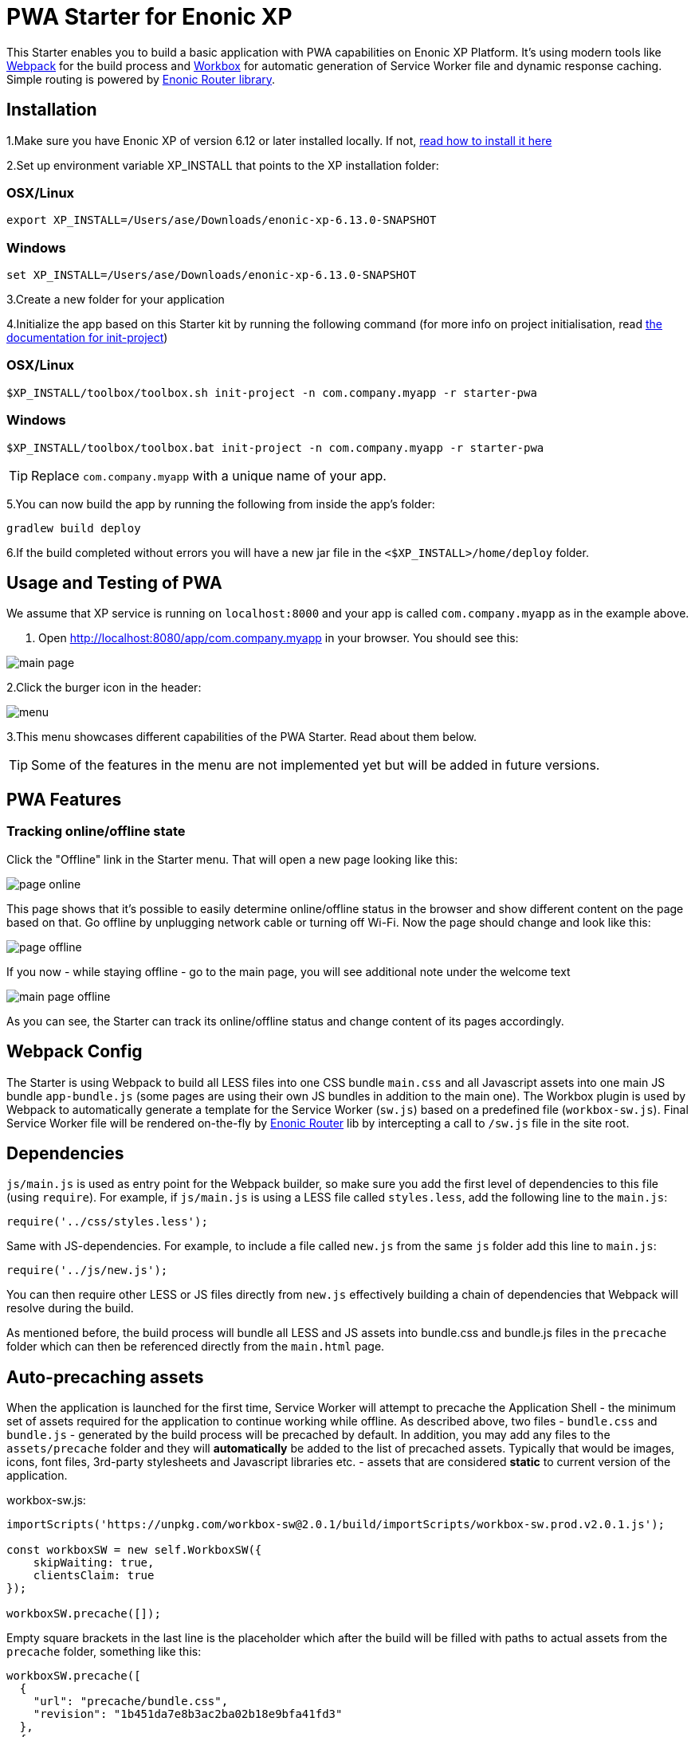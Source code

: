 :imagesdir: ./docs/images

= PWA Starter for Enonic XP

:linkattrs:

This Starter enables you to build a basic application with PWA capabilities on Enonic XP Platform. It's using modern tools like link:https://webpack.js.org/[Webpack^]
for the build process and link:https://workboxjs.org/[Workbox^] for automatic generation of Service Worker file and dynamic response caching. Simple routing is
powered by link:https://github.com/enonic/lib-router[Enonic Router library^].

== Installation

1.Make sure you have Enonic XP of version 6.12 or later installed locally. If not, http://xp.readthedocs.io/en/stable/getstarted/other.html#download-enonic-xp[read how to install it here]

2.Set up environment variable XP_INSTALL that points to the XP installation folder:

=== OSX/Linux

`export XP_INSTALL=/Users/ase/Downloads/enonic-xp-6.13.0-SNAPSHOT`

=== Windows

`set XP_INSTALL=/Users/ase/Downloads/enonic-xp-6.13.0-SNAPSHOT`

3.Create a new folder for your application

4.Initialize the app based on this Starter kit by running the following command (for more info on project initialisation,
read http://xp.readthedocs.org/en/stable/reference/toolbox/init-project.html[the documentation for init-project])

=== OSX/Linux

`$XP_INSTALL/toolbox/toolbox.sh init-project -n com.company.myapp -r starter-pwa`

=== Windows

`$XP_INSTALL/toolbox/toolbox.bat init-project -n com.company.myapp -r starter-pwa`

TIP: Replace ``com.company.myapp`` with a unique name of your app.

5.You can now build the app by running the following from inside the app's folder:
[source,groovy]
----
gradlew build deploy
----

6.If the build completed without errors you will have a new jar file in the `<$XP_INSTALL>/home/deploy` folder.


== Usage and Testing of PWA

We assume that XP service is running on ``localhost:8000`` and your app is called ``com.company.myapp`` as in the example above.

1. Open http://localhost:8080/app/com.company.myapp in your browser. You should see this:

image::main-page.png[]

2.Click the burger icon in the header:

image::menu.png[]

3.This menu showcases different capabilities of the PWA Starter. Read about them below.

TIP: Some of the features in the menu are not implemented yet but will be added in future versions.


== PWA Features

=== Tracking online/offline state


Click the "Offline" link in the Starter menu. That will open a new page looking like this:

image::page-online.png[]

This page shows that it's possible to easily determine online/offline status in the browser and show different content on the page based on that. Go offline by unplugging network cable or turning off Wi-Fi. Now the page should change and look like this:

image::page-offline.png[]

If you now - while staying offline - go to the main page, you will see additional note under the welcome text

image::main-page-offline.png[]

As you can see, the Starter can track its online/offline status and change content of its pages accordingly.

== Webpack Config

The Starter is using Webpack to build all LESS files into one CSS bundle ``main.css`` and all Javascript assets into one main JS bundle
``app-bundle.js`` (some pages are using their own JS bundles in addition to the main one). The Workbox plugin is used by Webpack to automatically generate a template for the Service Worker (``sw.js``) based
on a predefined file (``workbox-sw.js``). Final Service Worker file will be rendered on-the-fly by https://github.com/enonic/lib-router[Enonic Router] lib by intercepting
a call to ``/sw.js`` file in the site root.

== Dependencies

``js/main.js`` is used as entry point for the Webpack builder, so make sure you add the first level of dependencies to this file (using ``require``).
For example, if ``js/main.js`` is using a LESS file called ``styles.less``, add the following line to the ``main.js``:

[source,javascript]
----
require('../css/styles.less');
----

Same with JS-dependencies. For example, to include a file called ``new.js`` from the same ``js`` folder add this line to ``main.js``:

[source,javascript]
----
require('../js/new.js');
----

You can then require other LESS or JS files directly from ``new.js`` effectively building a chain of dependencies that Webpack will resolve during the build.

As mentioned before, the build process will bundle all LESS and JS assets into bundle.css and bundle.js files in the ``precache`` folder which can then
be referenced directly from the ``main.html`` page.


== Auto-precaching assets

When the application is launched for the first time, Service Worker will attempt to precache the Application Shell - the minimum set of assets
required for the application to continue working while offline. As described above, two files - ``bundle.css`` and ``bundle.js`` - generated by the build
process will be precached by default. In addition, you may add any files to the ``assets/precache`` folder and they will *automatically* be added
to the list of precached assets. Typically that would be images, icons, font files, 3rd-party stylesheets and Javascript libraries etc. - assets that are
considered *static* to current version of the application.

.workbox-sw.js:
[source,javascript]
----
importScripts('https://unpkg.com/workbox-sw@2.0.1/build/importScripts/workbox-sw.prod.v2.0.1.js');

const workboxSW = new self.WorkboxSW({
    skipWaiting: true,
    clientsClaim: true
});

workboxSW.precache([]);
----

Empty square brackets in the last line is the placeholder which after the build will be filled with paths to actual assets from the
``precache`` folder, something like this:

[source,javascript]
----

workboxSW.precache([
  {
    "url": "precache/bundle.css",
    "revision": "1b451da7e8b3ac2ba02b18e9bfa41fd3"
  },
  {
    "url": "precache/bundle.js",
    "revision": "610b07928b24eaf801d3d37b43256471"
  }
]);
----

== Precaching custom assets

Sometimes you may need to cache assets outside of the ``precache`` folder. In this case you have to explicitly specify the assets that you
need to be cached (this can be a local asset or an external URL).
Add a new asset with ``revision`` and ``url`` properties in the call to ``precacheAndRoute`` method as shown below:

.workbox-sw.js:
[source,javascript]
----
workbox.core.setCacheNameDetails({
    prefix: 'enonic-pwa-starter',
    suffix: '{{appVersion}}',
    precache: 'precache',
    runtime: 'runtime'
});

workbox.clientsClaim();

workbox.precaching.precacheAndRoute(self.__precacheManifest || []);

// Here we precache custom defined Urls
workbox.precaching.precacheAndRoute([{
    "revision": "{{appVersion}}",
    "url": "{{appUrl}}"
},{
    "revision": "{{appVersion}}",
    "url": "{{appUrl}}manifest.json"
}]);
----


== Application Manifest file

*Application Manifest* is a file in JSON format which turns the application into a PWA. Starter comes with its own manifest.json with hardcoded
title, color scheme, display settings and favicon. Feel free to change the predefined settings: the file is located in the ``/resources/templates/`` folder.

.manifest.json:
[source,json]
----
{
  "name": "PWA Starter for Enonic XP",
  "short_name": "PWA Starter",
  "theme_color": "#FFF",
  "background_color": "#FFF",
  "display": "standalone",
  "start_url": ".?source=web_app_manifest",
  "icons": [
    {
      "src": "precache/icons/icon.png",
      "sizes": "512x512",
      "type": "image/png"
    }
  ]
}
----

== Changing favicon

Default favicon used by the Starter is called ``icon.png`` and located in ``precache/icons/`` folder, so you can simply replace this icon with
your own of the same name. If you want to use a different icon file, add it to the same location and change ``page.html`` to point to the new icon. Don't
forget to make same changes in ``manifest.json``.

.main.html:
[source,html]
----
    <link rel="apple-touch-icon" href="{{precacheUrl}}/icons/myicon.ico">
    <link rel="icon" href="{{precacheUrl}}/icons/myicon.ico">
----

== main.js

This Starter is not a traditional site with plain HTML pages - everything is driven by a controller.
Just like ``resources/assets/js/main.js`` is an entry point of the Starter's client-side bundle, ``resources/main.js`` is an entry point
and the main controller for the server-side execution. Setting it up is simple - just add handler of the GET request to ``main.js`` file and
return response in form of rendered template or a simple string:

.main.js:
[source,html]
----
exports.get = function (req) {
    return {
        body: 'We are live'
    }
};
----

If your application name is ``com.enonic.starter.pwa`` and Enonic web server is launched on ``localhost:8000`` then
``http://localhost:8080/app/com.enonic.starter.pwa/`` will open the main page of your app.

== Page rendering

As mentioned above, ``main.js` is used to render pages and serve the content. In our starter we use one main template
(``templates/page.html``) and then use fragments for showing different content based on which page you're on. This is explained below.


== Dynamic routing

If your application is not a single-page app, you are going to need some routing capabilities. The Starter is using Enonic Router library
which makes it incredibly simple to dynamically route a request to correct page template.
First, let's change the default page to render a proper template instead of a simple string.

.main.js:
[source,javascript]
----
var thymeleaf = require('/lib/thymeleaf');
var router = require('/lib/router');
var portalLib = require('/lib/portal');

router.get('/', function (req) {
    return {
        body: thymeleaf.render(resolve('/templates/page.html'), {
            appUrl: portalLib.url({path:'/app/' + app.name}),
            pageId: 'main',
            title: 'Main page'
        })
    }
});

exports.get = function (req) {
    return router.dispatch(req);
};

----

Here we told the Router to respond to the "/" request (which is the app's main page) with the rendered template from ``/templates/page.html``.

Now let's create a fragment showing the content of the main page that is different from other pages:

templates/fragments/common.html:
[source,html]
----
<div data-th-fragment="fragment-page-main" data-th-remove="tag">
    <div>
        This is the main page!
    </div>
</div>
----

Finally, inside the main template we should render correct fragment based on ``pageId``:
templates/page.html:
[source,html]
----
    <main class="mdl-layout__content" id="main-content">
        <div id="main-container" data-th-switch="${pageId}">

            <div data-th-case="'main'" data-th-remove="tag">
                <div data-th-replace="/templates/fragments/common::fragment-page-main"></div>
            </div>
            <div data-th-case="*" data-th-remove="tag">
                <div data-th-replace="/templates/fragments/under_construction::fragment-page-under-construction"></div>
            </div>
        </div>
    </main>
----

Now let's expand this to enable routing to other pages. Let's say, we need a new page called _"About"_ which should open via ``/about`` URL.

.main.js:
[source,javascript]
----
var thymeleaf = require('/lib/thymeleaf');
var router = require('/lib/router')();

router.get('/', function (req) {
    ...
});

router.get('/about', function (req) {
    return {
        body: thymeleaf.render(resolve('/templates/page.html'), {
            appUrl: portalLib.url({path:'/app/' + app.name}),
            pageId: 'about',
            title: 'About Us'
        })
    }
});

exports.get = function (req) {
    return router.dispatch(req);
};

----

Create a new fragment for the "About" page:

templates/fragments/about.html:
[source,html]
----
<div data-th-fragment="fragment-page-about" data-th-remove="tag">
    <div>
        This is the About Us page!
    </div>
</div>
----

Handle new fragment inside the main template:
templates/page.html:
[source,html]
----
<main class="mdl-layout__content" id="main-content">
    <div id="main-container" data-th-switch="${pageId}">

        <div data-th-case="'main'" data-th-remove="tag">
            <div data-th-replace="/templates/fragments/common::fragment-page-main"></div>
        </div>
        <div data-th-case="'about'" data-th-remove="tag">
            <div data-th-replace="/templates/fragments/common::fragment-page-main"></div>
        </div>
        <div data-th-case="*" data-th-remove="tag">
            <div data-th-replace="/templates/fragments/under_construction::fragment-page-under-construction"></div>
        </div>
    </div>
</main>
----

== Runtime caching

When you're building a PWA you typically want a user to be able to open previously visited pages even when the application is offline.
In this Starter we are using Workbox to dynamically cache URL requests for future use. Note that we are using ``networkFirst` as a default
strategy but you can specify a different strategy for specific pages.

.workbox-sw.js:
[source,javascript]
----

/**
 * Make sure SW won't precache non-GET calls to service URLs
 */
workbox.routing.registerRoute(new RegExp('{{serviceUrl}}/*'), workbox.strategies.networkOnly(), 'POST');
workbox.routing.registerRoute(new RegExp('{{serviceUrl}}/*'), workbox.strategies.networkOnly(), 'PUT');
workbox.routing.registerRoute(new RegExp('{{serviceUrl}}/*'), workbox.strategies.networkOnly(), 'DELETE');

/**
 * Sets the default caching strategy for the client: tries contacting the network first
 */
workbox.routing.setDefaultHandler(workbox.strategies.networkFirst());

workboxSW.routing.registerRoute(
    '{{baseUrl}}/about',
    workboxSW.strategies.cacheFirst()
);

workboxSW.routing.registerRoute(
    '//fonts.gstatic.com/s/materialicons/*',
    workboxSW.strategies.cacheFirst()
);

----

Here we specify default caching strategy for the entire app and then specific caching strategy for ``/about`` URL and
requests to the 3rd-party font file on an external URL.

TIP: Note that we by default are using _networkFirst_ strategy which means that Service Worker will first check for the fresh
version from the network and fall back to the cached version if the network is down.
Read more about possible caching strategies https://workboxjs.org/reference-docs/latest/module-workbox-runtime-caching.html[here].

